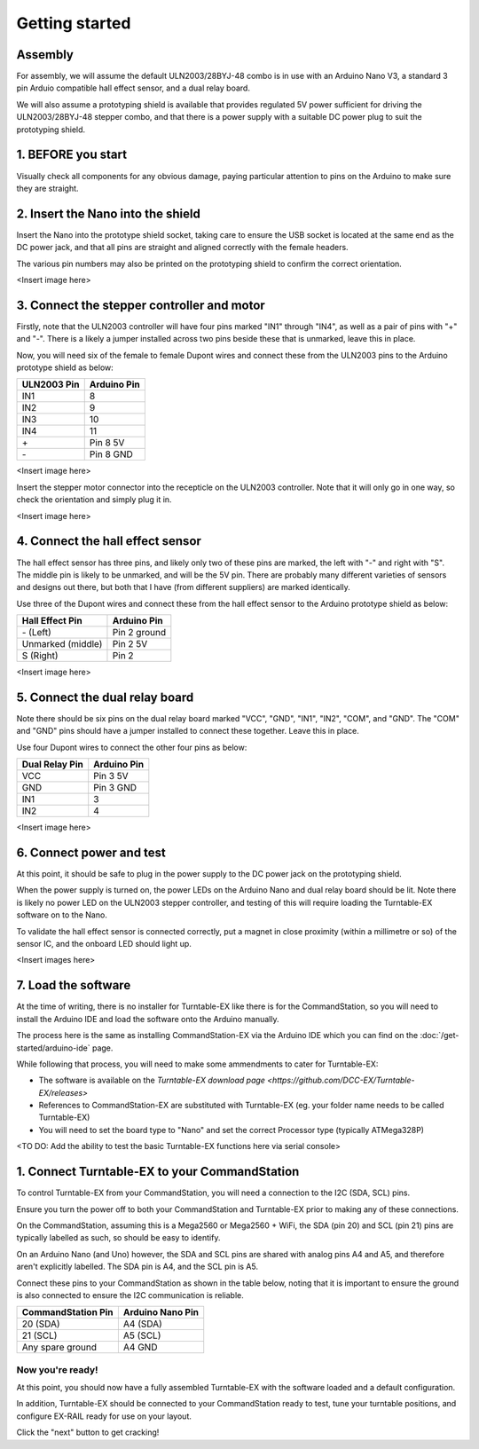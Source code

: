 ***************
Getting started
***************

Assembly
--------

For assembly, we will assume the default ULN2003/28BYJ-48 combo is in use with an Arduino Nano V3, a standard 3 pin Arduio compatible hall effect sensor, and a dual relay board.

We will also assume a prototyping shield is available that provides regulated 5V power sufficient for driving the ULN2003/28BYJ-48 stepper combo, and that there is a power supply with a suitable DC power plug to suit the prototyping shield.

1. BEFORE you start
-------------------

Visually check all components for any obvious damage, paying particular attention to pins on the Arduino to make sure they are straight.

2. Insert the Nano into the shield
----------------------------------

Insert the Nano into the prototype shield socket, taking care to ensure the USB socket is located at the same end as the DC power jack, and that all pins are straight and aligned correctly with the female headers.

The various pin numbers may also be printed on the prototyping shield to confirm the correct orientation.

<Insert image here>

3. Connect the stepper controller and motor
-------------------------------------------

Firstly, note that the ULN2003 controller will have four pins marked "IN1" through "IN4", as well as a pair of pins with "+" and "-". There is a likely a jumper installed across two pins beside these that is unmarked, leave this in place.

Now, you will need six of the female to female Dupont wires and connect these from the ULN2003 pins to the Arduino prototype shield as below:

.. list-table::
    :widths: auto
    :header-rows: 1
    :class: command-table

    * - ULN2003 Pin
      - Arduino Pin
    * - IN1
      - 8
    * - IN2
      - 9
    * - IN3
      - 10
    * - IN4
      - 11
    * - \+
      - Pin 8 5V
    * - \-
      - Pin 8 GND
  
<Insert image here>

Insert the stepper motor connector into the recepticle on the ULN2003 controller. Note that it will only go in one way, so check the orientation and simply plug it in.

<Insert image here>

4. Connect the hall effect sensor
---------------------------------

The hall effect sensor has three pins, and likely only two of these pins are marked, the left with "-" and right with "S". The middle pin is likely to be unmarked, and will be the 5V pin. There are probably many different varieties of sensors and designs out there, but both that I have (from different suppliers) are marked identically.

Use three of the Dupont wires and connect these from the hall effect sensor to the Arduino prototype shield as below:

.. list-table::
    :widths: auto
    :header-rows: 1
    :class: command-table

    * - Hall Effect Pin
      - Arduino Pin
    * - \- (Left)
      - Pin 2 ground
    * - Unmarked (middle)
      - Pin 2 5V
    * - S (Right)
      - Pin 2

<Insert image here>

5. Connect the dual relay board
-------------------------------

Note there should be six pins on the dual relay board marked "VCC", "GND", "IN1", "IN2", "COM", and "GND". The "COM" and "GND" pins should have a jumper installed to connect these together. Leave this in place.

Use four Dupont wires to connect the other four pins as below:

.. list-table::
    :widths: auto
    :header-rows: 1
    :class: command-table

    * - Dual Relay Pin
      - Arduino Pin
    * - VCC
      - Pin 3 5V
    * - GND
      - Pin 3 GND
    * - IN1
      - 3
    * - IN2
      - 4

<Insert image here>

6. Connect power and test
-------------------------

At this point, it should be safe to plug in the power supply to the DC power jack on the prototyping shield.

When the power supply is turned on, the power LEDs on the Arduino Nano and dual relay board should be lit. Note there is likely no power LED on the ULN2003 stepper controller, and testing of this will require loading the Turntable-EX software on to the Nano.

To validate the hall effect sensor is connected correctly, put a magnet in close proximity (within a millimetre or so) of the sensor IC, and the onboard LED should light up.

<Insert images here>

7. Load the software
--------------------

At the time of writing, there is no installer for Turntable-EX like there is for the CommandStation, so you will need to install the Arduino IDE and load the software onto the Arduino manually.

The process here is the same as installing CommandStation-EX via the Arduino IDE which you can find on the :doc:`/get-started/arduino-ide` page.

While following that process, you will need to make some ammendments to cater for Turntable-EX:

* The software is available on the `Turntable-EX download page <https://github.com/DCC-EX/Turntable-EX/releases>`
* References to CommandStation-EX are substituted with Turntable-EX (eg. your folder name needs to be called Turntable-EX)
* You will need to set the board type to "Nano" and set the correct Processor type (typically ATMega328P)

<TO DO: Add the ability to test the basic Turntable-EX functions here via serial console>

1. Connect Turntable-EX to your CommandStation
----------------------------------------------

To control Turntable-EX from your CommandStation, you will need a connection to the I2C (SDA, SCL) pins.

Ensure you turn the power off to both your CommandStation and Turntable-EX prior to making any of these connections.

On the CommandStation, assuming this is a Mega2560 or Mega2560 + WiFi, the SDA (pin 20) and SCL (pin 21) pins are typically labelled as such, so should be easy to identify.

On an Arduino Nano (and Uno) however, the SDA and SCL pins are shared with analog pins A4 and A5, and therefore aren't explicitly labelled. The SDA pin is A4, and the SCL pin is A5.

Connect these pins to your CommandStation as shown in the table below, noting that it is important to ensure the ground is also connected to ensure the I2C communication is reliable.

.. list-table::
    :widths: auto
    :header-rows: 1
    :class: command-table

    * - CommandStation Pin
      - Arduino Nano Pin
    * - 20 (SDA)
      - A4 (SDA)
    * - 21 (SCL)
      - A5 (SCL)
    * - Any spare ground
      - A4 GND

Now you're ready!
=================

At this point, you should now have a fully assembled Turntable-EX with the software loaded and a default configuration.

In addition, Turntable-EX should be connected to your CommandStation ready to test, tune your turntable positions, and configure EX-RAIL ready for use on your layout.

Click the "next" button to get cracking!
